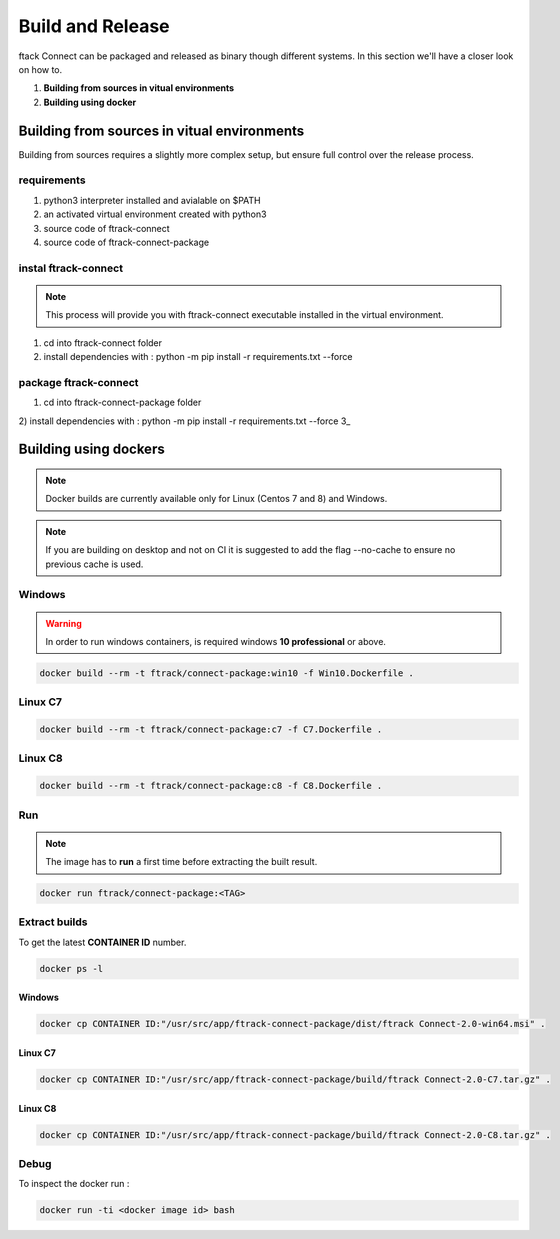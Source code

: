 ..
    :copyright: Copyright (c) 2018 ftrack

#################
Build and Release
#################

ftack Connect can be packaged and released as binary though different systems.
In this section we'll have a closer look on how to.


1) **Building from sources in vitual environments**
2) **Building using docker**


Building from sources in vitual environments
============================================

Building from sources requires a slightly more complex setup, but ensure full control over the release process.

requirements
------------

1) python3 interpreter installed and avialable on $PATH
2) an activated virtual environment created with python3 
3) source code of ftrack-connect
4) source code of ftrack-connect-package

instal ftrack-connect
---------------------

.. note::

    This process will provide you with ftrack-connect executable installed in the virtual environment.

1) cd into ftrack-connect folder
2) install dependencies with : python -m pip install -r requirements.txt --force

package ftrack-connect
---------------------

1) cd into ftrack-connect-package folder
2) install dependencies with : python -m pip install -r requirements.txt --force
3_ 


Building using dockers
======================

.. note:: 
    
    Docker builds are currently available only for Linux (Centos 7 and 8) and Windows. 

.. note::

   If you are building on desktop and not on CI it is suggested to add the flag --no-cache to ensure no previous cache is used.



Windows
-------

.. warning::

    In order to run windows containers, is required windows **10 professional** or above.


.. code-block::

   docker build --rm -t ftrack/connect-package:win10 -f Win10.Dockerfile .


Linux C7
--------

.. code-block::

    docker build --rm -t ftrack/connect-package:c7 -f C7.Dockerfile .


Linux C8
--------

.. code-block::

    docker build --rm -t ftrack/connect-package:c8 -f C8.Dockerfile .





Run 
---

.. note::

    The image has to **run** a first time before extracting the built result.


.. code-block::

    docker run ftrack/connect-package:<TAG>


Extract builds
--------------

To get the latest **CONTAINER ID** number.

.. code-block::

    docker ps -l



Windows
.......

.. code-block::

    docker cp CONTAINER ID:"/usr/src/app/ftrack-connect-package/dist/ftrack Connect-2.0-win64.msi" .


Linux C7
........

.. code-block::

    docker cp CONTAINER ID:"/usr/src/app/ftrack-connect-package/build/ftrack Connect-2.0-C7.tar.gz" .


Linux C8
........

.. code-block::

    docker cp CONTAINER ID:"/usr/src/app/ftrack-connect-package/build/ftrack Connect-2.0-C8.tar.gz" .


Debug
-----


To inspect the docker run :

.. code-block::

    docker run -ti <docker image id> bash


